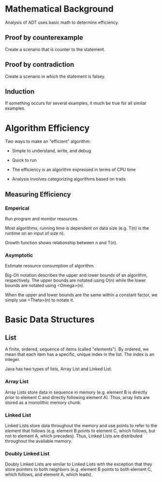 * Mathematical Background
Analysis of ADT uses basic math to determine efficiency.

** Proof by counterexample
Create a scenario that is counter to the statement.

** Proof by contradiction
Create a scenario in which the statement is falsey.

** Induction
If something occurs for several examples, it much be true for all
similar examples.

* Algorithm Efficiency
Two ways to make an "efficient" algorithm:
- Simple to understand, write, and debug
- Quick to run

- The efficiency is an algorithm expressed in terms of CPU time
- Analysis involves categorizing algorithms based on traits

** Measuring Efficiency
*** Emperical
Run program and monitor resources.

Most algorithms, running time is dependent on data size (e.g. T(n) is
the runtime on an input of size n).

Growth function shows relationship between n and T(n).

*** Asymptotic
Estimate reosurce consumption of algorithm.

Big-Oh notation describes the upper and lower bounds of an algorithm,
respectively. The upper bounds are notated using O(n) while the lower
bounds are notated using <Omega>(n).

When the upper and lower bounds are the same within a constant factor,
we simply use <Theta>(n) to notate it.

* Basic Data Structures
** List
A finite, ordered, sequence of items (called "elements"). By ordered,
we mean that each item has a specific, unique index in the list. The
index is an integer.

Java has two types of lists, Array List and Linked List.

*** Array List
Array Lists store data in sequence in memory (e.g. element B is
directly prior to element C and directly following element A). Thus,
array lists are stored as a monolithic memory chunk.

*** Linked List
Linked Lists store data throughout the memory and use points to refer
to the element that follows (e.g. element B points to element C, which
follows, but not to element A, which precedes). Thus, Linked Lists are
distributed throughout the available memory.

*** Doubly Linked List
Doubly Linked Lists are similar to Linked Lists with the exception
that they store pointers to both neighbors (e.g. element B points to
both element C, which follows, and element A, which leads).

